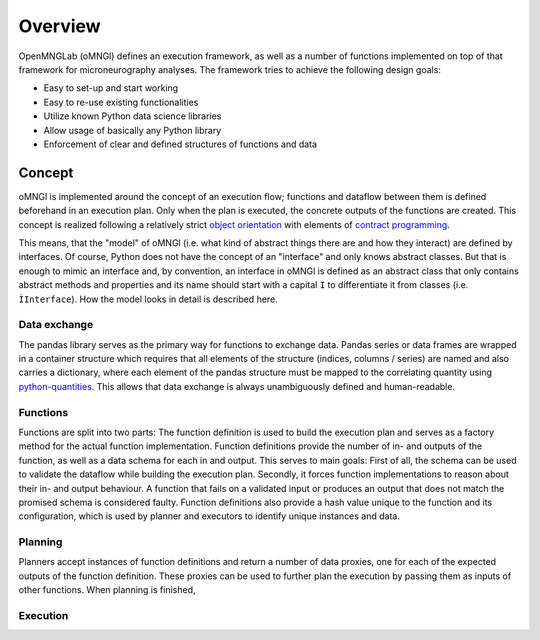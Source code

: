 ********
Overview
********

OpenMNGLab (oMNGl) defines an execution framework, as well as a number of functions implemented on top of that framework for
microneurography analyses. The framework tries to achieve the following design goals:

* Easy to set-up and start working
* Easy to re-use existing functionalities
* Utilize known Python data science libraries
* Allow usage of basically any Python library
* Enforcement of clear and defined structures of functions and data


Concept
=======

oMNGl is implemented around the concept of an execution flow; functions and dataflow between them is defined beforehand
in an execution plan. Only when the plan is executed, the concrete outputs of the functions are created.
This concept is realized following a relatively strict `object orientation <https://en.wikipedia.org/wiki/Object-oriented_programming>`_
with elements of `contract programming <https://en.wikipedia.org/wiki/Design_by_contract>`_.

This means, that the "model" of oMNGl (i.e. what kind of abstract things there are and how they interact) are defined by interfaces.
Of course, Python does not have the concept of an "interface" and only knows abstract classes.
But that is enough to mimic an interface and, by convention, an interface in oMNGl is defined
as an abstract class that only contains abstract methods and properties and its name should start with a capital ``I`` to differentiate
it from classes (i.e. ``ÌInterface``). How the model looks in detail is described here.

Data exchange
--------------
The pandas library serves as the primary way for functions to exchange data. Pandas series or data frames are wrapped in a container structure
which requires that all elements of the structure (indices, columns / series) are named and also carries a dictionary, where each element of the pandas structure
must be mapped to the correlating quantity using `python-quantities <https://github.com/python-quantities/python-quantities>`_. This allows that data exchange is
always unambiguously defined and human-readable.

Functions
----------
Functions are split into two parts: The function definition is used to build the execution plan and serves as a factory method for the actual function implementation.
Function definitions provide the number of in- and outputs of the function, as well as a data schema for each in and output. This serves to main goals:
First of all, the schema can be used to validate the dataflow while building the execution plan. Secondly, it forces function implementations to reason about their in- and output behaviour.
A function that fails on a validated input or produces an output that does not match the promised schema is considered faulty.
Function definitions also provide a hash value unique to the function and its configuration, which is used by planner and executors to identify unique instances and data.

Planning
--------
Planners accept instances of function definitions and return a number of data proxies, one for each of the expected outputs of the function definition.
These proxies can be used to further plan the execution by passing them as inputs of other functions. When planning is finished,

Execution
---------
